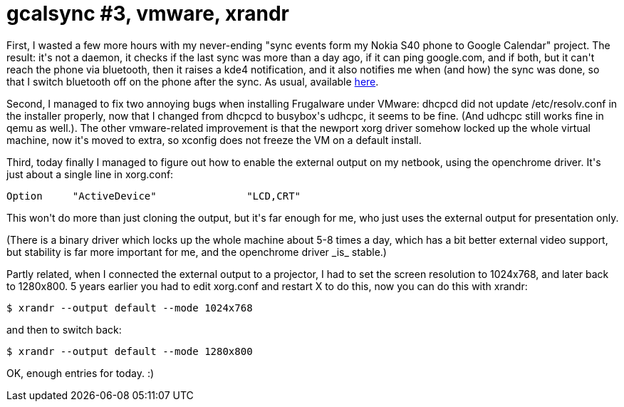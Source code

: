 = gcalsync #3, vmware, xrandr

:slug: gcalsync-3-vmware-xrandr
:category: hacking
:tags: en
:date: 2010-03-04T00:34:53Z
++++
<p>First, I wasted a few more hours with my never-ending "sync events form my Nokia S40 phone to Google Calendar" project. The result: it's not a daemon, it checks if the last sync was more than a day ago, if it can ping google.com, and if both, but it can't reach the phone via bluetooth, then it raises a kde4 notification, and it also notifies me when (and how) the sync was done, so that I switch bluetooth off on the phone after the sync. As usual, available <a href="http://git.frugalware.org/repos/vmexam/bash/gcalsync">here</a>.</p><p>Second, I managed to fix two annoying bugs when installing Frugalware under VMware: dhcpcd did not update /etc/resolv.conf in the installer properly, now that I changed from dhcpcd to busybox's udhcpc, it seems to be fine. (And udhcpc still works fine in qemu as well.). The other vmware-related improvement is that the newport xorg driver somehow locked up the whole virtual machine, now it's moved to extra, so xconfig does not freeze the VM on a default install.</p><p>Third, today finally I managed to figure out how to enable the external output on my netbook, using the openchrome driver. It's just about a single line in xorg.conf:</p><p><pre>
Option     "ActiveDevice"               "LCD,CRT"
</pre></p><p>This won't do more than just cloning the output, but it's far enough for me, who just uses the external output for presentation only.</p><p>(There is a binary driver which locks up the whole machine about 5-8 times a day, which has a bit better external video support, but stability is far more important for me, and the openchrome driver _is_ stable.)</p><p>Partly related, when I connected the external output to a projector, I had to set the screen resolution to 1024x768, and later back to 1280x800. 5 years earlier you had to edit xorg.conf and restart X to do this, now you can do this with xrandr:</p><p><pre>
$ xrandr --output default --mode 1024x768
</pre></p><p>and then to switch back:</p><p><pre>
$ xrandr --output default --mode 1280x800
</pre></p><p>OK, enough entries for today. :)</p>
++++
